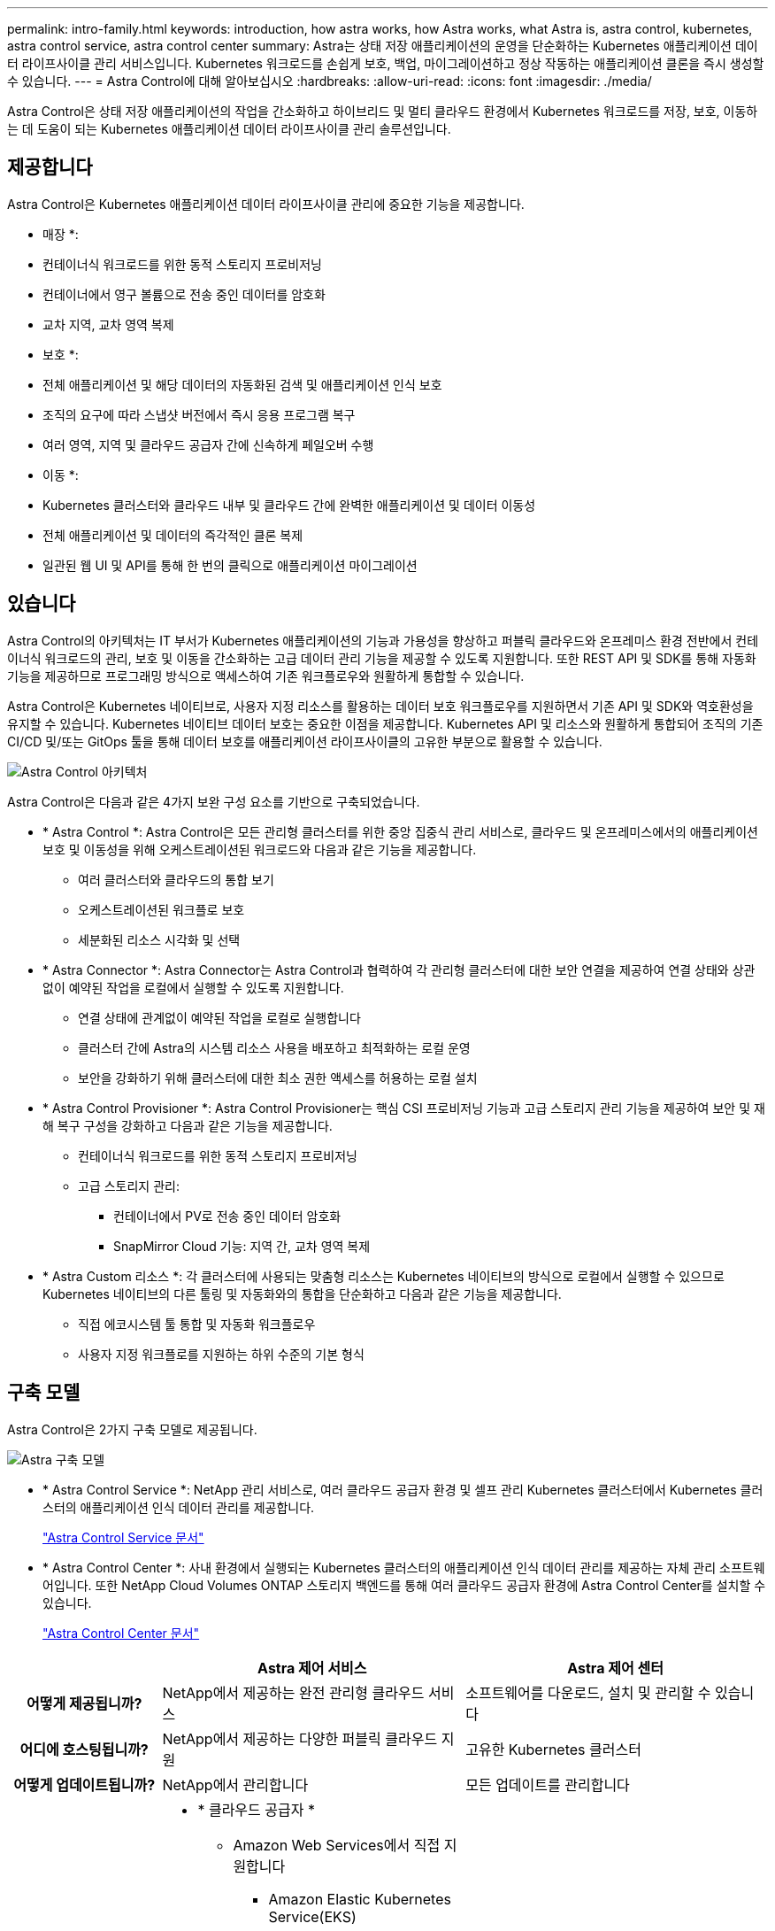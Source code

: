 ---
permalink: intro-family.html 
keywords: introduction, how astra works, how Astra works, what Astra is, astra control, kubernetes, astra control service, astra control center 
summary: Astra는 상태 저장 애플리케이션의 운영을 단순화하는 Kubernetes 애플리케이션 데이터 라이프사이클 관리 서비스입니다. Kubernetes 워크로드를 손쉽게 보호, 백업, 마이그레이션하고 정상 작동하는 애플리케이션 클론을 즉시 생성할 수 있습니다. 
---
= Astra Control에 대해 알아보십시오
:hardbreaks:
:allow-uri-read: 
:icons: font
:imagesdir: ./media/


[role="lead"]
Astra Control은 상태 저장 애플리케이션의 작업을 간소화하고 하이브리드 및 멀티 클라우드 환경에서 Kubernetes 워크로드를 저장, 보호, 이동하는 데 도움이 되는 Kubernetes 애플리케이션 데이터 라이프사이클 관리 솔루션입니다.



== 제공합니다

Astra Control은 Kubernetes 애플리케이션 데이터 라이프사이클 관리에 중요한 기능을 제공합니다.

* 매장 *:

* 컨테이너식 워크로드를 위한 동적 스토리지 프로비저닝
* 컨테이너에서 영구 볼륨으로 전송 중인 데이터를 암호화
* 교차 지역, 교차 영역 복제


* 보호 *:

* 전체 애플리케이션 및 해당 데이터의 자동화된 검색 및 애플리케이션 인식 보호
* 조직의 요구에 따라 스냅샷 버전에서 즉시 응용 프로그램 복구
* 여러 영역, 지역 및 클라우드 공급자 간에 신속하게 페일오버 수행


* 이동 *:

* Kubernetes 클러스터와 클라우드 내부 및 클라우드 간에 완벽한 애플리케이션 및 데이터 이동성
* 전체 애플리케이션 및 데이터의 즉각적인 클론 복제
* 일관된 웹 UI 및 API를 통해 한 번의 클릭으로 애플리케이션 마이그레이션




== 있습니다

Astra Control의 아키텍처는 IT 부서가 Kubernetes 애플리케이션의 기능과 가용성을 향상하고 퍼블릭 클라우드와 온프레미스 환경 전반에서 컨테이너식 워크로드의 관리, 보호 및 이동을 간소화하는 고급 데이터 관리 기능을 제공할 수 있도록 지원합니다. 또한 REST API 및 SDK를 통해 자동화 기능을 제공하므로 프로그래밍 방식으로 액세스하여 기존 워크플로우와 원활하게 통합할 수 있습니다.

Astra Control은 Kubernetes 네이티브로, 사용자 지정 리소스를 활용하는 데이터 보호 워크플로우를 지원하면서 기존 API 및 SDK와 역호환성을 유지할 수 있습니다. Kubernetes 네이티브 데이터 보호는 중요한 이점을 제공합니다. Kubernetes API 및 리소스와 원활하게 통합되어 조직의 기존 CI/CD 및/또는 GitOps 툴을 통해 데이터 보호를 애플리케이션 라이프사이클의 고유한 부분으로 활용할 수 있습니다.

image:astra-family-architecture-v1_IEOPS-1558.png["Astra Control 아키텍처"]

Astra Control은 다음과 같은 4가지 보완 구성 요소를 기반으로 구축되었습니다.

* * Astra Control *: Astra Control은 모든 관리형 클러스터를 위한 중앙 집중식 관리 서비스로, 클라우드 및 온프레미스에서의 애플리케이션 보호 및 이동성을 위해 오케스트레이션된 워크로드와 다음과 같은 기능을 제공합니다.
+
** 여러 클러스터와 클라우드의 통합 보기
** 오케스트레이션된 워크플로 보호
** 세분화된 리소스 시각화 및 선택


* * Astra Connector *: Astra Connector는 Astra Control과 협력하여 각 관리형 클러스터에 대한 보안 연결을 제공하여 연결 상태와 상관 없이 예약된 작업을 로컬에서 실행할 수 있도록 지원합니다.
+
** 연결 상태에 관계없이 예약된 작업을 로컬로 실행합니다
** 클러스터 간에 Astra의 시스템 리소스 사용을 배포하고 최적화하는 로컬 운영
** 보안을 강화하기 위해 클러스터에 대한 최소 권한 액세스를 허용하는 로컬 설치


* * Astra Control Provisioner *: Astra Control Provisioner는 핵심 CSI 프로비저닝 기능과 고급 스토리지 관리 기능을 제공하여 보안 및 재해 복구 구성을 강화하고 다음과 같은 기능을 제공합니다.
+
** 컨테이너식 워크로드를 위한 동적 스토리지 프로비저닝
** 고급 스토리지 관리:
+
*** 컨테이너에서 PV로 전송 중인 데이터 암호화
*** SnapMirror Cloud 기능: 지역 간, 교차 영역 복제




* * Astra Custom 리소스 *: 각 클러스터에 사용되는 맞춤형 리소스는 Kubernetes 네이티브의 방식으로 로컬에서 실행할 수 있으므로 Kubernetes 네이티브의 다른 툴링 및 자동화와의 통합을 단순화하고 다음과 같은 기능을 제공합니다.
+
** 직접 에코시스템 툴 통합 및 자동화 워크플로우
** 사용자 지정 워크플로를 지원하는 하위 수준의 기본 형식






== 구축 모델

Astra Control은 2가지 구축 모델로 제공됩니다.

image:astra-architecture-diagram-v6.png["Astra 구축 모델"]

* * Astra Control Service *: NetApp 관리 서비스로, 여러 클라우드 공급자 환경 및 셀프 관리 Kubernetes 클러스터에서 Kubernetes 클러스터의 애플리케이션 인식 데이터 관리를 제공합니다.
+
https://docs.netapp.com/us-en/astra/index.html["Astra Control Service 문서"^]

* * Astra Control Center *: 사내 환경에서 실행되는 Kubernetes 클러스터의 애플리케이션 인식 데이터 관리를 제공하는 자체 관리 소프트웨어입니다. 또한 NetApp Cloud Volumes ONTAP 스토리지 백엔드를 통해 여러 클라우드 공급자 환경에 Astra Control Center를 설치할 수 있습니다.
+
https://docs.netapp.com/us-en/astra-control-center/["Astra Control Center 문서"^]



[cols="1h,2d,2a"]
|===
|  | Astra 제어 서비스 | Astra 제어 센터 


| 어떻게 제공됩니까? | NetApp에서 제공하는 완전 관리형 클라우드 서비스  a| 
소프트웨어를 다운로드, 설치 및 관리할 수 있습니다



| 어디에 호스팅됩니까? | NetApp에서 제공하는 다양한 퍼블릭 클라우드 지원  a| 
고유한 Kubernetes 클러스터



| 어떻게 업데이트됩니까? | NetApp에서 관리합니다  a| 
모든 업데이트를 관리합니다



| 지원되는 Kubernetes 배포는 무엇입니까?  a| 
* * 클라우드 공급자 *
+
** Amazon Web Services에서 직접 지원합니다
+
*** Amazon Elastic Kubernetes Service(EKS)


** Google 클라우드
+
*** Google Kubernetes Engine(GKE)


** Microsoft Azure를 참조하십시오
+
*** Azure Kubernetes 서비스(AKS)




* * 자가 관리형 클러스터 *
+
** Kubernetes(업스트림)
** RKE(Rancher Kubernetes Engine)
** Red Hat OpenShift Container Platform


* * 온-프레미스 클러스터 *
+
** Red Hat OpenShift Container Platform 온-프레미스



 a| 
* Azure Stack HCI 기반 Azure Kubernetes Service
* Google Anthos
* Kubernetes(업스트림)
* RKE(Rancher Kubernetes Engine)
* Red Hat OpenShift Container Platform




| 지원되는 스토리지 백엔드는 무엇입니까?  a| 
* * 클라우드 공급자 *
+
** Amazon Web Services에서 직접 지원합니다
+
*** Amazon EBS
*** NetApp ONTAP용 Amazon FSx
*** https://docs.netapp.com/us-en/cloud-manager-cloud-volumes-ontap/task-getting-started-gcp.html["Cloud Volumes ONTAP"^]


** Google 클라우드
+
*** Google 영구 디스크
*** NetApp Cloud Volumes Service를 참조하십시오
*** https://docs.netapp.com/us-en/cloud-manager-cloud-volumes-ontap/task-getting-started-gcp.html["Cloud Volumes ONTAP"^]


** Microsoft Azure를 참조하십시오
+
*** Azure 관리 디스크
*** Azure NetApp Files
*** https://docs.netapp.com/us-en/cloud-manager-cloud-volumes-ontap/task-getting-started-azure.html["Cloud Volumes ONTAP"^]




* * 자가 관리형 클러스터 *
+
** Amazon EBS
** Azure 관리 디스크
** Google 영구 디스크
** https://docs.netapp.com/us-en/cloud-manager-cloud-volumes-ontap/["Cloud Volumes ONTAP"^]
** NetApp MetroCluster
** https://longhorn.io/["롱혼"^]


* * 온-프레미스 클러스터 *
+
** NetApp MetroCluster
** NetApp ONTAP AFF 및 FAS 시스템
** NetApp ONTAP Select를 참조하십시오
** https://docs.netapp.com/us-en/cloud-manager-cloud-volumes-ontap/["Cloud Volumes ONTAP"^]
** https://longhorn.io/["롱혼"^]



 a| 
* NetApp ONTAP AFF 및 FAS 시스템
* NetApp ONTAP Select를 참조하십시오
* https://docs.netapp.com/us-en/cloud-manager-cloud-volumes-ontap/["Cloud Volumes ONTAP"^]
* https://longhorn.io/["롱혼"^]


|===


== 를 참조하십시오

* https://docs.netapp.com/us-en/astra/index.html["Astra Control Service 문서"^]
* https://docs.netapp.com/us-en/astra-control-center/["Astra Control Center 문서"^]
* https://docs.netapp.com/us-en/trident/index.html["Astra Trident 문서"^]
* https://docs.netapp.com/us-en/astra-automation/index.html["Astra Control API를 참조하십시오"^]
* https://docs.netapp.com/us-en/cloudinsights/["Cloud Insights 설명서"^]
* https://docs.netapp.com/us-en/ontap/index.html["ONTAP 설명서"^]

